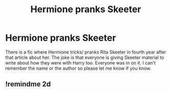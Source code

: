 #+TITLE: Hermione pranks Skeeter

* Hermione pranks Skeeter
:PROPERTIES:
:Author: Icy-Photograph-3567
:Score: 3
:DateUnix: 1621304219.0
:DateShort: 2021-May-18
:FlairText: What's That Fic?
:END:
There is a fic where Hermione tricks/ pranks Rita Skeeter in fourth year after that article about her. The joke is that everyone is giving Skeeter material to write about how they were with Harry too. Everyone was in on it. I can't remember the name or the author so please let me know if you know.


** !remindme 2d
:PROPERTIES:
:Author: ceplma
:Score: 1
:DateUnix: 1621318157.0
:DateShort: 2021-May-18
:END:
